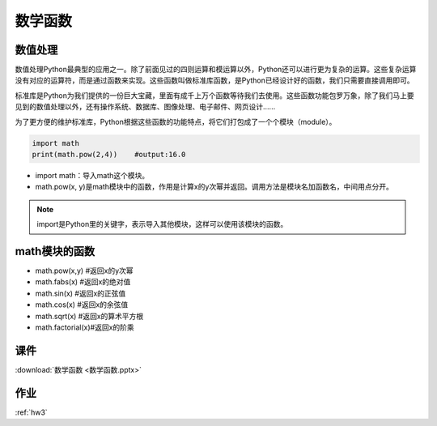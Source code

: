 数学函数
=======

数值处理
------

数值处理Python最典型的应用之一。除了前面见过的四则运算和模运算以外，Python还可以进行更为复杂的运算。这些复杂运算没有对应的运算符，而是通过函数来实现。这些函数叫做标准库函数，是Python已经设计好的函数，我们只需要直接调用即可。

标准库是Python为我们提供的一份巨大宝藏，里面有成千上万个函数等待我们去使用。这些函数功能包罗万象，除了我们马上要见到的数值处理以外，还有操作系统、数据库、图像处理、电子邮件、网页设计......

为了更方便的维护标准库，Python根据这些函数的功能特点，将它们打包成了一个个模块（module）。

.. code-block:: python

    import math
    print(math.pow(2,4))    #output:16.0

* import math：导入math这个模块。
* math.pow(x, y)是math模块中的函数，作用是计算x的y次幂并返回。调用方法是模块名加函数名，中间用点分开。

.. note::

    import是Python里的关键字，表示导入其他模块，这样可以使用该模块的函数。

math模块的函数
------------

* math.pow(x,y)    #返回x的y次幂
* math.fabs(x)     #返回x的绝对值
* math.sin(x)      #返回x的正弦值
* math.cos(x)      #返回x的余弦值
* math.sqrt(x)     #返回x的算术平方根
* math.factorial(x)#返回x的阶乘

课件
------
:download:`数学函数 <数学函数.pptx>`

作业
------

:ref:`hw3`

